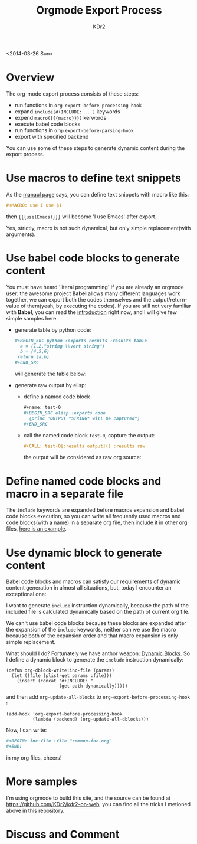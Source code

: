 # -*- mode: org; mode: auto-fill -*-
#+TITLE: Orgmode Export Process
#+AUTHOR: KDr2

#+BEGIN: inc-file :file "common.inc.org"
#+END:
#+CALL: dynamic-header() :results raw
#+CALL: meta-keywords(kws='("emacs" "orgmode" "export")) :results raw

<2014-03-26 Sun>


* Overview
  The org-mode export process consists of these steps:

  - run functions in =org-export-before-processing-hook=
  - expand =include(#+INCLUDE: ...)= keywords
  - expend =macro({{{macro}}})= kerwords
  - execute babel code blocks
  - run functions in =org-export-before-parsing-hook=
  - export with specified backend

  You can use some of these steps to generate dynamic content during
  the export process.

* Use macros to define text snippets
  As the [[http://orgmode.org/manual/Macro-replacement.html][manaul page]] says, you can define text snippets with macro
  like this:
  #+BEGIN_SRC org
    ,#+MACRO: use I use $1
  #+END_SRC
  #+MACRO: use I use $1
  then ={{{use(Emacs)}}}= will become '{{{use(Emacs)}}}' after export.

  Yes, strictly, macro is not such dynamical, but only simple
  replacement(with arguments).
* Use babel code blocks to generate content
  You must have heard 'literal programming' if you are already an
  orgmode user: the awesome project *Babel* allows  many different
  languages work together, we can export both the codes themselves and
  the output/return-value of them(yeah, by executing the codes). If
  you are still not very familiar with *Babel*, you can read the
  [[http://orgmode.org/worg/org-contrib/babel/intro.html][introduction]] right now, and I will give few simple samples here.

  - generate table by python code:
    #+BEGIN_SRC org
      ,#+BEGIN_SRC python :exports results :results table
        a = (1,2,"string \\vert string")
        b = (4,5,6)
       return (a,b)
      ,#+END_SRC
    #+END_SRC
    will generate the table below:
    #+BEGIN_SRC python :exports results :results table
      a = (1,2,"string \\vert string")
      b = (4,5,6)
      return (a,b)
    #+END_SRC


  - generate raw output by elisp:
    - define a named code block
      #+BEGIN_SRC org
        ,#+name: test-0
        ,#+BEGIN_SRC elisp :exports none
          (princ "OUTPUT *STRING* will be captured")
        ,#+END_SRC
      #+END_SRC
      #+name: test-0
      #+BEGIN_SRC elisp :exports none
         (princ "OUTPUT *STRING* will be captured")
      #+END_SRC

    - call the named code block =test-0=, capture the output:
      #+BEGIN_SRC org
        ,#+CALL: test-0[:results output]() :results raw
      #+END_SRC
      the output will be considered as raw org source:
      #+CALL: test-0[:results output]() :results raw

* Define named code blocks and macro in a separate file
  The =include= keywords are expanded before macros expansion and babel
  code blocks execution, so you can write all frequently used macros
  and code blocks(with a name) in a separate org file, then include it
  in other org files, [[https://raw.githubusercontent.com/KDr2/kdr2-on-web/master/content/include/common.inc.org][here is an example]].

* Use dynamic block to generate content

  Babel code blocks and macros can satisfy our requirements of dynamic
  content generation in almost all situations, but, today I encounter
  an exceptional one:

  I want to generate =include= instruction dynamically, because the
  path of the included file is calculated dynamically based on the
  path of current org file.

  We can't use babel code blocks because these blocks are expanded
  after the expansion of the =include= keywords, neither can we use
  the macro because both of the expansion order and that macro
  expansion is only simple replacement.

  What should I do? Fortunately we have anthor weapon:
  [[http://orgmode.org/manual/Dynamic-blocks.html][Dynamic Blocks]]. So I define a dynamic block to generate the
  =include= instruction dynamically:

  #+BEGIN_SRC elisp
    (defun org-dblock-write:inc-file (params)
      (let ((file (plist-get params :file)))
        (insert (concat "#+INCLUDE: "
                        (get-path-dynamically)))))
  #+END_SRC

  and then add =org-update-all-blocks= to
  =org-export-before-processing-hook= :

  #+BEGIN_SRC elisp
    (add-hook 'org-export-before-processing-hook
              (lambda (backend) (org-update-all-dblocks)))
  #+END_SRC

  Now, I can write:
  #+BEGIN_SRC org
    ,#+BEGIN: inc-file :file "common.inc.org"
    ,#+END:
  #+END_SRC
  in my org files, cheers!

* More samples
  I'm using orgmode to build this site, and the source can be found at
  https://github.com/KDr2/kdr2-on-web, you can find all the tricks I
  metioned above in this repository.


#+BEGIN: inc-file :file "gad.inc.org"
#+END:

* Discuss and Comment
  #+BEGIN: inc-file :file "disqus.inc.org"
  #+END:
